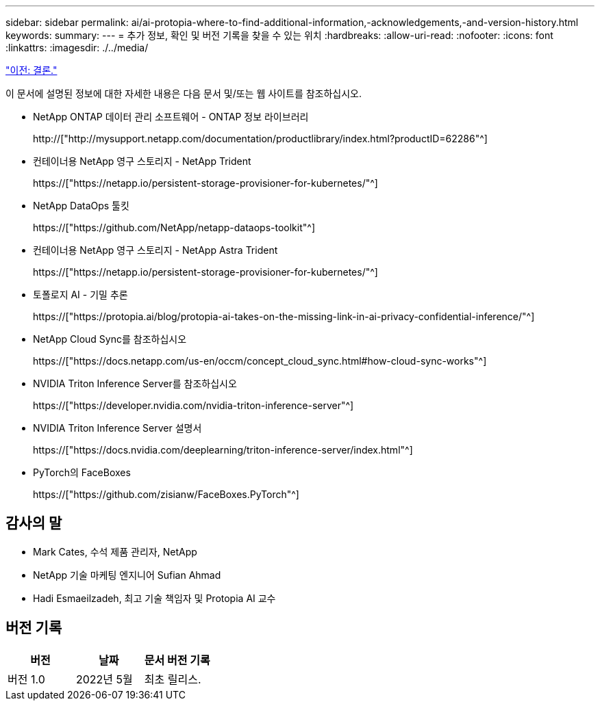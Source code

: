 ---
sidebar: sidebar 
permalink: ai/ai-protopia-where-to-find-additional-information,-acknowledgements,-and-version-history.html 
keywords:  
summary:  
---
= 추가 정보, 확인 및 버전 기록을 찾을 수 있는 위치
:hardbreaks:
:allow-uri-read: 
:nofooter: 
:icons: font
:linkattrs: 
:imagesdir: ./../media/


link:ai-protopia-conclusion.html["이전: 결론."]

[role="lead"]
이 문서에 설명된 정보에 대한 자세한 내용은 다음 문서 및/또는 웹 사이트를 참조하십시오.

* NetApp ONTAP 데이터 관리 소프트웨어 - ONTAP 정보 라이브러리
+
http://["http://mysupport.netapp.com/documentation/productlibrary/index.html?productID=62286"^]

* 컨테이너용 NetApp 영구 스토리지 - NetApp Trident
+
https://["https://netapp.io/persistent-storage-provisioner-for-kubernetes/"^]

* NetApp DataOps 툴킷
+
https://["https://github.com/NetApp/netapp-dataops-toolkit"^]

* 컨테이너용 NetApp 영구 스토리지 - NetApp Astra Trident
+
https://["https://netapp.io/persistent-storage-provisioner-for-kubernetes/"^]

* 토폴로지 AI - 기밀 추론
+
https://["https://protopia.ai/blog/protopia-ai-takes-on-the-missing-link-in-ai-privacy-confidential-inference/"^]

* NetApp Cloud Sync를 참조하십시오
+
https://["https://docs.netapp.com/us-en/occm/concept_cloud_sync.html#how-cloud-sync-works"^]

* NVIDIA Triton Inference Server를 참조하십시오
+
https://["https://developer.nvidia.com/nvidia-triton-inference-server"^]

* NVIDIA Triton Inference Server 설명서
+
https://["https://docs.nvidia.com/deeplearning/triton-inference-server/index.html"^]

* PyTorch의 FaceBoxes
+
https://["https://github.com/zisianw/FaceBoxes.PyTorch"^]





== 감사의 말

* Mark Cates, 수석 제품 관리자, NetApp
* NetApp 기술 마케팅 엔지니어 Sufian Ahmad
* Hadi Esmaeilzadeh, 최고 기술 책임자 및 Protopia AI 교수




== 버전 기록

|===
| 버전 | 날짜 | 문서 버전 기록 


| 버전 1.0 | 2022년 5월 | 최초 릴리스. 
|===